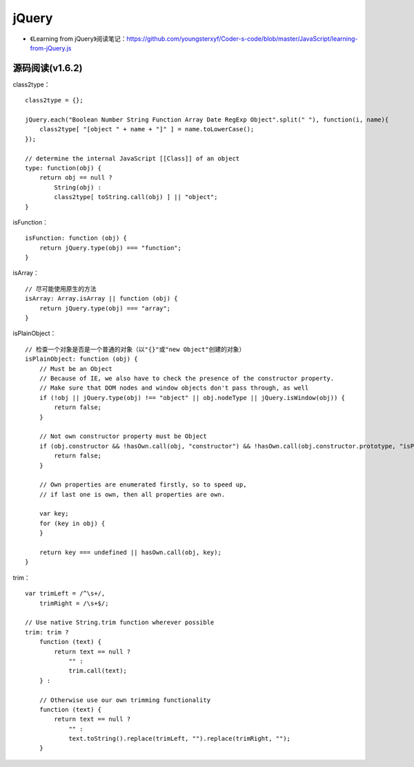 jQuery
============

- 《Learning from jQuery》阅读笔记：`https://github.com/youngsterxyf/Coder-s-code/blob/master/JavaScript/learning-from-jQuery.js <https://github.com/youngsterxyf/Coder-s-code/tree/master/JavaScript/learning-from-jQuery.js>`_

源码阅读(v1.6.2)
-----------------

class2type： ::

    class2type = {};
    
    jQuery.each("Boolean Number String Function Array Date RegExp Object".split(" "), function(i, name){
        class2type[ "[object " + name + "]" ] = name.toLowerCase();
    });

    // determine the internal JavaScript [[Class]] of an object
    type: function(obj) {
        return obj == null ?
            String(obj) :
            class2type[ toString.call(obj) ] || "object";
    }


isFunction： ::

    isFunction: function (obj) {
        return jQuery.type(obj) === "function";
    }

isArray： ::

    // 尽可能使用原生的方法
    isArray: Array.isArray || function (obj) {
        return jQuery.type(obj) === "array";
    }

isPlainObject： ::

    // 检查一个对象是否是一个普通的对象（以"{}"或"new Object"创建的对象）
    isPlainObject: function (obj) {
        // Must be an Object
        // Because of IE, we also have to check the presence of the constructor property.
        // Make sure that DOM nodes and window objects don't pass through, as well
        if (!obj || jQuery.type(obj) !== "object" || obj.nodeType || jQuery.isWindow(obj)) {
            return false;
        }

        // Not own constructor property must be Object
        if (obj.constructor && !hasOwn.call(obj, "constructor") && !hasOwn.call(obj.constructor.prototype, "isPrototypeOf")) {
            return false;
        }

        // Own properties are enumerated firstly, so to speed up,
        // if last one is own, then all properties are own.
        
        var key;
        for (key in obj) {
        }

        return key === undefined || hasOwn.call(obj, key);
    }

trim： ::

    var trimLeft = /^\s+/,
        trimRight = /\s+$/;

    // Use native String.trim function wherever possible
    trim: trim ?
        function (text) {
            return text == null ?
                "" :
                trim.call(text);
        } :

        // Otherwise use our own trimming functionality
        function (text) {
            return text == null ?
                "" :
                text.toString().replace(trimLeft, "").replace(trimRight, "");
        }
